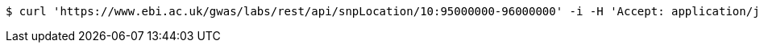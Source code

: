 [source,bash]
----
$ curl 'https://www.ebi.ac.uk/gwas/labs/rest/api/snpLocation/10:95000000-96000000' -i -H 'Accept: application/json'
----